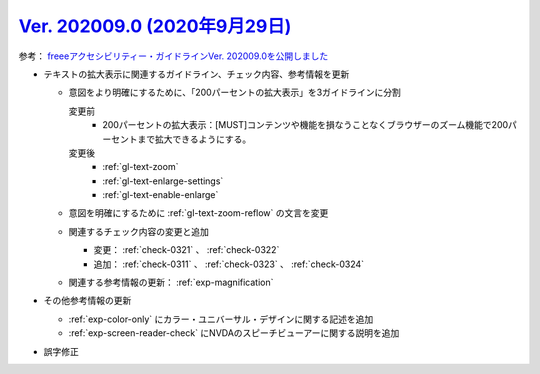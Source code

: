 .. _ver-202009-0:

*********************************************************************************************
`Ver. 202009.0 (2020年9月29日) <https://github.com/freee/a11y-guidelines/releases/202009.0>`_
*********************************************************************************************

参考： `freeeアクセシビリティー・ガイドラインVer. 202009.0を公開しました <https://developers.freee.co.jp/entry/a11y-guidelines-202009.0>`_

*  テキストの拡大表示に関連するガイドライン、チェック内容、参考情報を更新

   -  意図をより明確にするために、「200パーセントの拡大表示」を3ガイドラインに分割

      変更前
         *  200パーセントの拡大表示：[MUST]コンテンツや機能を損なうことなくブラウザーのズーム機能で200パーセントまで拡大できるようにする。
      変更後
         *  :ref:`gl-text-zoom`
         *  :ref:`gl-text-enlarge-settings`
         *  :ref:`gl-text-enable-enlarge`

   -  意図を明確にするために :ref:`gl-text-zoom-reflow` の文言を変更
   -  関連するチェック内容の変更と追加

      -  変更： :ref:`check-0321` 、 :ref:`check-0322`
      -  追加： :ref:`check-0311` 、 :ref:`check-0323` 、 :ref:`check-0324`

   -  関連する参考情報の更新： :ref:`exp-magnification`

*  その他参考情報の更新

   -  :ref:`exp-color-only` にカラー・ユニバーサル・デザインに関する記述を追加
   -  :ref:`exp-screen-reader-check` にNVDAのスピーチビューアーに関する説明を追加

*  誤字修正
